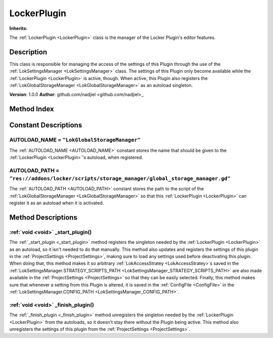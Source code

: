 
.. _LockerPlugin:

============
LockerPlugin
============

**Inherits:** 

The :ref:`LockerPlugin <LockerPlugin>` class is the manager of the Locker Plugin's editor features.

Description
===========

This class is responsible for managing the access of the settings of this Plugin through the use of the :ref:`LokSettingsManager <LokSettingsManager>` class.
The settings of this Plugin only become available while the :ref:`LockerPlugin <LockerPlugin>` is active, though.
When active, this Plugin also registers the :ref:`LokGlobalStorageManager <LokGlobalStorageManager>` as an autoload singleton.

**Version**: 1.0.0
**Author**: github.com/nadjiel <github.com/nadjiel>_


Method Index
============

.. list-table::
   :header-rows: 1

   * - Return type
     - Signature
   * - :ref:`void <void>`
     - :ref:`_start_plugin <LockerPlugin__start_plugin>`\(\)* - :ref:`void <void>`
     - :ref:`_finish_plugin <LockerPlugin__finish_plugin>`\(\)

Constant Descriptions
=====================

.. _LockerPlugin_AUTOLOAD_NAME:

AUTOLOAD_NAME = ``"LokGlobalStorageManager"``
---------------------------------------------

The :ref:`AUTOLOAD_NAME <AUTOLOAD_NAME>` constant stores the name that should be given to the :ref:`LockerPlugin <LockerPlugin>`'s autoload, when registered.


.. _LockerPlugin_AUTOLOAD_PATH:

AUTOLOAD_PATH = ``"res://addons/locker/scripts/storage_manager/global_storage_manager.gd"``
-------------------------------------------------------------------------------------------

The :ref:`AUTOLOAD_PATH <AUTOLOAD_PATH>` constant stores the path to the script of the :ref:`LokGlobalStorageManager <LokGlobalStorageManager>` so that this :ref:`LockerPlugin <LockerPlugin>` can register it as an autoload when it is activated.






Method Descriptions
===================


.. _LockerPlugin__start_plugin:

:ref:`void <void>` _start_plugin\(\)
------------------------------------

The :ref:`_start_plugin <_start_plugin>` method registers the singleton needed by the :ref:`LockerPlugin <LockerPlugin>` as an autoload, so it isn't needed to do that manually.
This method also updates and registers the settings of this plugin in the :ref:`ProjectSettings <ProjectSettings>`, making sure to load any settings used before deactivating this plugin.
When doing that, this method makes it so arbitrary :ref:`LokAccessStratey <LokAccessStratey>`s saved in the :ref:`LokSettingsManager.STRATEGY_SCRIPTS_PATH <LokSettingsManager_STRATEGY_SCRIPTS_PATH>` are also made available in the :ref:`ProjectSettings <ProjectSettings>` so that they can be easily selected. 
Finally, this method makes sure that whenever a setting from this Plugin is altered, it is saved in the :ref:`ConfigFile <ConfigFile>` in the :ref:`LokSettingsManager.CONFIG_PATH <LokSettingsManager_CONFIG_PATH>`.


.. _LockerPlugin__finish_plugin:

:ref:`void <void>` _finish_plugin\(\)
-------------------------------------

The :ref:`_finish_plugin <_finish_plugin>` method unregisters the singleton needed by the :ref:`LockerPlugin <LockerPlugin>` from the autoloads, so it doesn't stay there without the Plugin being active.
This method also unregisters the settings of this plugin from the :ref:`ProjectSettings <ProjectSettings>`.

